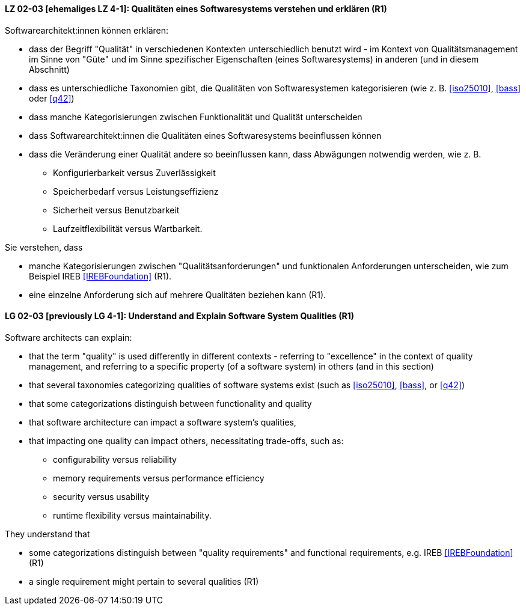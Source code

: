 
// tag::DE[]
[[LG-02-03]]
==== LZ 02-03 [ehemaliges LZ 4-1]: Qualitäten eines Softwaresystems verstehen und erklären (R1)

Softwarearchitekt:innen können erklären:

* dass der Begriff "Qualität" in verschiedenen Kontexten
  unterschiedlich benutzt wird - im Kontext von Qualitätsmanagement im
  Sinne von "Güte" und im Sinne spezifischer Eigenschaften
  (eines Softwaresystems) in anderen (und in diesem Abschnitt)
* dass es unterschiedliche Taxonomien gibt, die Qualitäten von
  Softwaresystemen kategorisieren (wie z.{nbsp}B. <<iso25010>>,
  <<bass>> oder <<q42>>)
* dass manche Kategorisierungen zwischen Funktionalität und Qualität unterscheiden
* dass Softwarearchitekt:innen die Qualitäten eines Softwaresystems beeinflussen können
* dass die Veränderung einer Qualität andere so beeinflussen kann, dass Abwägungen notwendig werden, wie z.{nbsp}B.
** Konfigurierbarkeit versus Zuverlässigkeit
** Speicherbedarf versus Leistungseffizienz
** Sicherheit versus Benutzbarkeit
** Laufzeitflexibilität versus Wartbarkeit.


Sie verstehen, dass 

* manche Kategorisierungen zwischen "Qualitätsanforderungen" und funktionalen Anforderungen unterscheiden, wie zum Beispiel IREB <<IREBFoundation>> (R1).
* eine einzelne Anforderung sich auf mehrere Qualitäten beziehen kann (R1).
// end::DE[]

// tag::EN[]
[[LG-02-03]]
==== LG 02-03 [previously LG 4-1]: Understand and Explain Software System Qualities (R1)

Software architects can explain:

* that the term "quality" is used differently in different contexts -
  referring to "excellence" in the context of quality management, and
  referring to a specific property (of a software system) in others
  (and in this section)
* that several taxonomies categorizing qualities of software systems
  exist (such as <<iso25010>>, <<bass>>, or <<q42>>)
* that some categorizations distinguish between functionality and quality
* that software architecture can impact a software system's qualities,
* that impacting one quality can impact others, necessitating
  trade-offs, such as:
** configurability versus reliability
** memory requirements versus performance efficiency
** security versus usability
** runtime flexibility versus maintainability.

They understand that

* some categorizations distinguish between "quality
  requirements" and functional requirements, e.g. IREB <<IREBFoundation>> (R1)
* a single requirement might pertain to several qualities  (R1)
// end::EN[]
